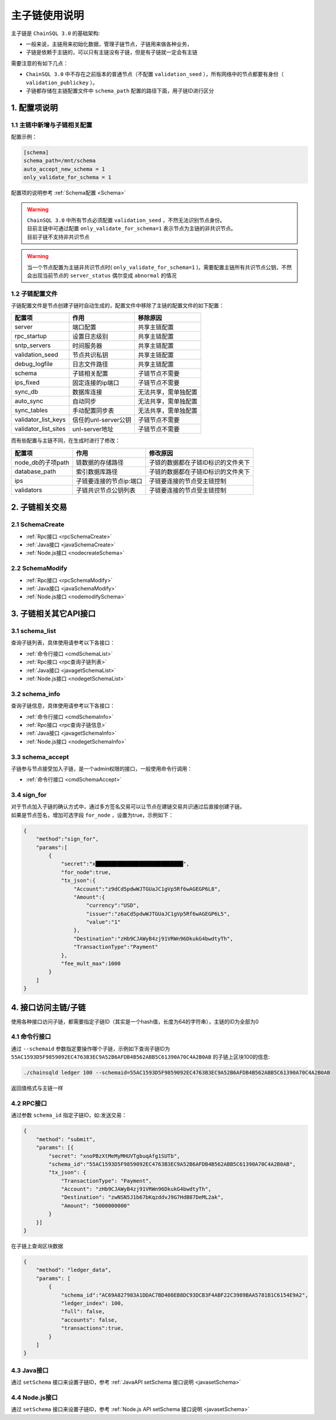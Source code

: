 =================
主子链使用说明
=================

主子链是 ``ChainSQL 3.0`` 的基础架构:

- 一般来说，主链用来初始化数据，管理子链节点，子链用来做各种业务，
- 子链是依赖于主链的，可以只有主链没有子链，但是有子链就一定会有主链

需要注意的有如下几点：

- ``ChainSQL 3.0`` 中不存在之前版本的普通节点（不配置 ``validation_seed`` ），所有网络中的节点都要有身份（ ``validation_publickey`` ）。
- 子链都存储在主链配置文件中 ``schema_path`` 配置的路径下面，用子链ID进行区分

1. 配置项说明
=================

--------------------------------
1.1 主链中新增与子链相关配置
--------------------------------

配置示例：

.. code-block:: bash

    [schema]
    schema_path=/mnt/schema
    auto_accept_new_schema = 1
    only_validate_for_schema = 1

配置项的说明参考 :ref:`Schema配置 <Schema>`

.. warning::

    | ``ChainSQL 3.0`` 中所有节点必须配置 ``validation_seed`` ，不然无法识别节点身份。
    | 目前主链中可通过配置 ``only_validate_for_schema=1`` 表示节点为主链的非共识节点。
    | 目前子链不支持非共识节点
    
.. warning::
    
    当一个节点配置为主链非共识节点时( ``only_validate_for_schema=1`` )，需要配置主链所有共识节点公钥，不然会出现当前节点的 ``server_status`` 偶尔变成 ``abnormal`` 的情况

------------------------------
1.2 子链配置文件
------------------------------

子链配置文件是节点创建子链时自动生成的，配置文件中移除了主链的配置文件的如下配置：

======================== =======================      ================================
配置项                      作用                        移除原因
======================== =======================      ================================
server                    端口配置                      共享主链配置
rpc_startup               设置日志级别                  共享主链配置
sntp_servers              时间服务器                    共享主链配置
validation_seed           节点共识私钥                  共享主链配置
debug_logfile             日志文件路径                  共享主链配置
schema                    子链相关配置                  子链节点不需要
ips_fixed                 固定连接的ip端口               子链节点不需要
sync_db                   数据库连接                    无法共享，需单独配置
auto_sync                 自动同步                      无法共享，需单独配置
sync_tables               手动配置同步表                 无法共享，需单独配置
validator_list_keys       信任的unl-server公钥           子链节点不需要
validator_list_sites      unl-server地址                子链节点不需要
======================== =======================      ================================

而有些配置与主链不同，在生成时进行了修改：

======================== ===========================      ===================================
配置项                      作用                                修改原因
======================== ===========================      ===================================
node_db的子项path           链数据的存储路径                 子链的数据都在子链ID标识的文件夹下
database_path               索引数据库路径                  子链的数据都在子链ID标识的文件夹下
ips                         子链要连接的节点ip:端口          子链要连接的节点受主链控制
validators                  子链共识节点公钥列表             子链要连接的节点受主链控制
======================== ===========================      ===================================

2. 子链相关交易 
===================

--------------------------------
2.1 SchemaCreate
--------------------------------
- :ref:`Rpc接口 <rpcSchemaCreate>`
- :ref:`Java接口 <javaSchemaCreate>`
- :ref:`Node.js接口 <nodecreateSchema>`
  
--------------------------------
2.2 SchemaModify
--------------------------------
- :ref:`Rpc接口 <rpcSchemaModify>`
- :ref:`Java接口 <javaSchemaModify>`
- :ref:`Node.js接口 <nodemodifySchema>`

3. 子链相关其它API接口
===========================

--------------------------------
3.1 schema_list
--------------------------------
查询子链列表，具体使用请参考以下各接口：

- :ref:`命令行接口 <cmdSchemaList>`
- :ref:`Rpc接口 <rpc查询子链列表>`
- :ref:`Java接口 <javagetSchemaList>`
- :ref:`Node.js接口 <nodegetSchemaList>`
  
--------------------------------
3.2 schema_info
--------------------------------
查询子链信息，具体使用请参考以下各接口：

- :ref:`命令行接口 <cmdSchemaInfo>`
- :ref:`Rpc接口 <rpc查询子链信息>`
- :ref:`Java接口 <javagetSchemaInfo>`
- :ref:`Node.js接口 <nodegetSchemaInfo>`
  
--------------------------------
3.3 schema_accept
--------------------------------
子链参与节点接受加入子链，是一个admin权限的接口，一般使用命令行调用：

- :ref:`命令行接口 <cmdSchemaAccept>`

--------------------------------
3.4 sign_for
--------------------------------
| 对于节点加入子链的确认方式中，通过多方签名交易可以让节点在建链交易共识通过后直接创建子链。
| 如果是节点签名，增加可选字段 ``for_node`` ，设置为true，示例如下：

.. code-block:: json 

    {
        "method":"sign_for",
        "params":[
            {
                "secret":"x████████████████████████████",
                "for_node":true,
                "tx_json":{
                    "Account":"z9dCd5pdwWJTGUaJC1gVp5Rf6wAGEGP6L8",
                    "Amount":{
                        "currency":"USD",
                        "issuer":"z6aCd5pdwWJTGUaJC1gVp5Rf6wAGEGP6L5",
                        "value":"1"
                    },
                    "Destination":"zHb9CJAWyB4zj91VRWn96DkukG4bwdtyTh",
                    "TransactionType":"Payment"
                },
                "fee_mult_max":1000
            }
        ]
    }



4. 接口访问主链/子链
=======================

使用各种接口访问子链，都需要指定子链ID（其实是一个hash值，长度为64的字符串），主链的ID为全部为0

--------------------------------
4.1 命令行接口
--------------------------------

通过 ``--schemaid`` 参数指定要操作哪个子链，示例如下查询子链ID为 ``55AC1593D5F9859092EC4763B3EC9A52B6AFDB4B562ABB5C61390A70C4A2B0AB`` 的子链上区块100的信息:

.. code-block:: bash

    ./chainsqld ledger 100 --schemaid=55AC1593D5F9859092EC4763B3EC9A52B6AFDB4B562ABB5C61390A70C4A2B0AB

返回值格式与主链一样

--------------------------------
4.2 RPC接口
--------------------------------
通过参数 ``schema_id`` 指定子链ID，如:发送交易：

.. code-block:: json

    {
        "method": "submit",
        "params": [{
            "secret": "xnoPBzXtMeMyMHUVTgbuqAfg1SUTb",
            "schema_id":"55AC1593D5F9859092EC4763B3EC9A52B6AFDB4B562ABB5C61390A70C4A2B0AB",
            "tx_json": {
                "TransactionType": "Payment",
                "Account": "zHb9CJAWyB4zj91VRWn96DkukG4bwdtyTh",
                "Destination": "zwNSN5J1b67bKqzddvJ9G7HdB87DeML2ak",
                "Amount": "5000000000"
            }
        }]
    }

在子链上查询区块数据

.. code-block:: json

    {
        "method": "ledger_data",
        "params": [
            {
                "schema_id":"AC69A827983A1DDAC7BD408EB8DC93DCB3F4ABF22C3989BAA5781B1C6154E9A2",
                "ledger_index": 100,
                "full": false,
                "accounts": false,
                "transactions":true,
            }
        ]
    }

--------------------------------
4.3 Java接口
--------------------------------
通过 ``setSchema`` 接口来设置子链ID，参考 :ref:`JavaAPI setSchema 接口说明 <javasetSchema>` 

--------------------------------
4.4 Node.js接口
--------------------------------

通过 ``setSchema`` 接口来设置子链ID，参考 :ref:`Node.js API setSchema 接口说明  <javasetSchema>` 
